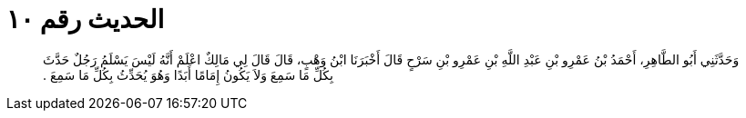 
= الحديث رقم ١٠

[quote.hadith]
وَحَدَّثَنِي أَبُو الطَّاهِرِ، أَحْمَدُ بْنُ عَمْرِو بْنِ عَبْدِ اللَّهِ بْنِ عَمْرِو بْنِ سَرْحٍ قَالَ أَخْبَرَنَا ابْنُ وَهْبٍ، قَالَ قَالَ لِي مَالِكٌ اعْلَمْ أَنَّهُ لَيْسَ يَسْلَمُ رَجُلٌ حَدَّثَ بِكُلِّ مَا سَمِعَ وَلاَ يَكُونُ إِمَامًا أَبَدًا وَهُوَ يُحَدِّثُ بِكُلِّ مَا سَمِعَ ‏.‏